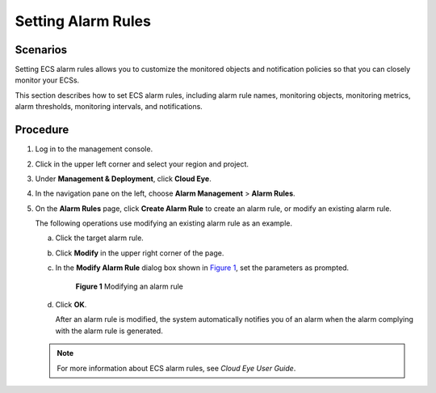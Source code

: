 Setting Alarm Rules
===================

Scenarios
---------

Setting ECS alarm rules allows you to customize the monitored objects and notification policies so that you can closely monitor your ECSs.

This section describes how to set ECS alarm rules, including alarm rule names, monitoring objects, monitoring metrics, alarm thresholds, monitoring intervals, and notifications.

Procedure
---------

#. Log in to the management console.

#. Click |image1| in the upper left corner and select your region and project.

#. Under **Management & Deployment**, click **Cloud Eye**.

#. In the navigation pane on the left, choose **Alarm Management** > **Alarm Rules**.

#. On the **Alarm Rules** page, click **Create Alarm Rule** to create an alarm rule, or modify an existing alarm rule.

   The following operations use modifying an existing alarm rule as an example.

   a. Click the target alarm rule.

   b. Click **Modify** in the upper right corner of the page.

   c. In the **Modify Alarm Rule** dialog box shown in `Figure 1 <#enustopic0027371531fig5398007222382>`__, set the parameters as prompted.

      .. figure:: /_static/images/en-us_image_0022382203.png
         :alt: Click to enlarge
         :figclass: imgResize
      

         **Figure 1** Modifying an alarm rule

   d. Click **OK**.

      After an alarm rule is modified, the system automatically notifies you of an alarm when the alarm complying with the alarm rule is generated.

   .. note::

      For more information about ECS alarm rules, see *Cloud Eye User Guide*.



.. |image1| image:: /_static/images/en-us_image_0210779229.png

